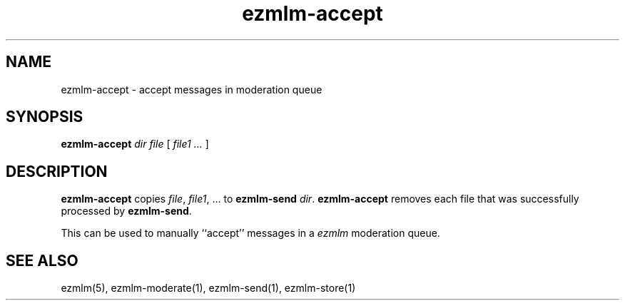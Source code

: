 .\" $Id$
.TH ezmlm-accept 1
.SH NAME
ezmlm-accept \- accept messages in moderation queue
.SH SYNOPSIS
.B ezmlm-accept
.I dir
.I file
[
.I file1 ...
]
.SH DESCRIPTION
.B ezmlm-accept
copies
.IR file ,
.IR file1 ,\ ...
to
.B ezmlm-send
.IR dir .
.B ezmlm-accept
removes each file that was successfully processed by
.BR ezmlm-send .

This can be used to manually ``accept'' messages in a
.I ezmlm
moderation queue.
.SH "SEE ALSO"
ezmlm(5),
ezmlm-moderate(1),
ezmlm-send(1),
ezmlm-store(1)
